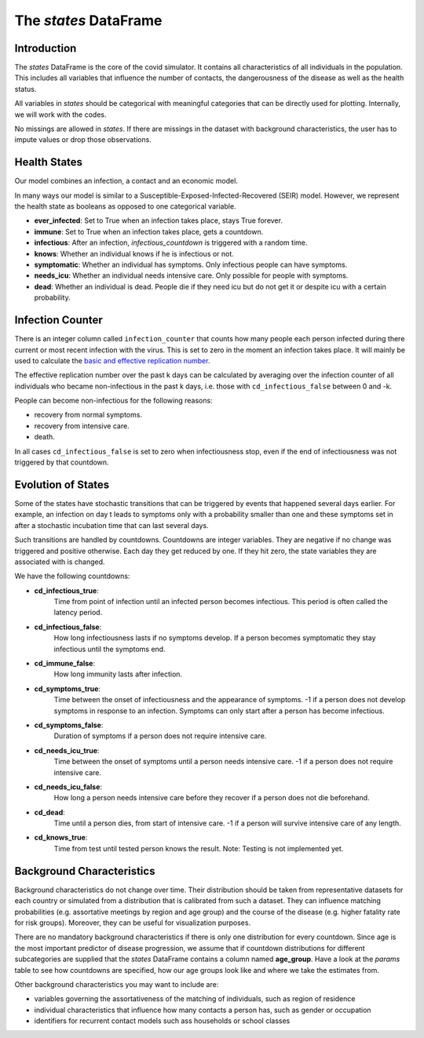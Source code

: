 .. _states:

======================
The `states` DataFrame
======================


Introduction
------------

The `states` DataFrame is the core of the covid simulator. It contains all
characteristics of all individuals in the population. This includes all variables that
influence the number of contacts, the dangerousness of the disease as well as the health
status.

All variables in `states` should be categorical with meaningful categories that can be
directly used for plotting. Internally, we will work with the codes.

No missings are allowed in `states`. If there are missings in the dataset with
background characteristics, the user has to impute values or drop those observations.


Health States
-------------

Our model combines an infection, a contact and an economic model.

In many ways our model is similar to a
Susceptible-Exposed-Infected-Recovered (SEIR) model.
However, we represent the health state as booleans as opposed to one categorical
variable.

- **ever_infected**: Set to True when an infection takes place, stays True forever.
- **immune**: Set to True when an infection takes place, gets a countdown.
- **infectious**: After an infection, `infectious_countdown` is triggered with a random
  time.
- **knows**: Whether an individual knows if he is infectious or not.
- **symptomatic**: Whether an individual has symptoms. Only infectious people can have
  symptoms.
- **needs_icu**: Whether an individual needs intensive care. Only possible for people
  with symptoms.
- **dead**: Whether an individual is dead. People die if they need icu but do not get it
  or despite icu with a certain probability.


Infection Counter
-----------------

There is an integer column called ``infection_counter`` that counts how many people each
person infected during there current or most recent infection with the virus. This is
set to zero in the moment an infection takes place. It will mainly be used to calculate
the `basic and effective replication number <https://en.wikipedia.org/wiki/Basic_reproduction_number>`_.

The effective replication number over the past k days can be calculated by averaging
over the infection counter of all individuals who became non-infectious in the past
k days, i.e. those with ``cd_infectious_false`` between 0 and -k.

People can become non-infectious for the following reasons:

- recovery from normal symptoms.
- recovery from intensive care.
- death.

In all cases ``cd_infectious_false`` is set to zero when infectiousness stop,
even if the end of infectiousness was not triggered by that countdown.


.. _countdowns:

Evolution of States
-------------------

Some of the states have stochastic transitions that can be triggered by events that
happened several days earlier. For example, an infection on day t leads to symptoms only
with a probability smaller than one and these symptoms set in after a stochastic
incubation time that can last several days.

Such transitions are handled by countdowns. Countdowns are integer variables. They are
negative if no change was triggered and positive otherwise. Each day they get reduced by
one. If they hit zero, the state variables they are associated with is changed.

We have the following countdowns:

- **cd_infectious_true**:
    Time from point of infection until an infected person becomes infectious.
    This period is often called the latency period.
- **cd_infectious_false**:
    How long infectiousness lasts if no symptoms develop.
    If a person becomes symptomatic they stay infectious until the symptoms end.
- **cd_immune_false**:
    How long immunity lasts after infection.
- **cd_symptoms_true**:
    Time between the onset of infectiousness and the appearance of symptoms.
    -1 if a person does not develop symptoms in response to an infection.
    Symptoms can only start after a person has become infectious.
- **cd_symptoms_false**:
    Duration of symptoms if a person does not require intensive care.
- **cd_needs_icu_true**:
    Time between the onset of symptoms until a person needs intensive care.
    -1 if a person does not require intensive care.
- **cd_needs_icu_false**:
    How long a person needs intensive care before they recover if a person does not
    die beforehand.
- **cd_dead**:
    Time until a person dies, from start of intensive care.
    -1 if a person will survive intensive care of any length.
- **cd_knows_true**:
    Time from test until tested person knows the result.
    Note: Testing is not implemented yet.


Background Characteristics
--------------------------

Background characteristics do not change over time. Their distribution should be taken
from representative datasets for each country or simulated from a distribution that is
calibrated from such a dataset. They can influence matching probabilities (e.g.
assortative meetings by region and age group) and the course of the disease (e.g. higher
fatality rate for risk groups). Moreover, they can be useful for visualization purposes.

There are no mandatory background characteristics if there is only one distribution for
every countdown. Since age is the most important predictor of disease progression, we
assume that if countdown distributions for different subcategories are supplied that
the `states` DataFrame contains a column named **age_group**.
Have a look at the `params` table to see how countdowns are specified, how our age
groups look like and where we take the estimates from.

Other background characteristics you may want to include are:

- variables governing the assortativeness of the matching of individuals, such as
  region of residence
- individual characteristics that influence how many contacts a person has, such as
  gender or occupation
- identifiers for recurrent contact models such ass households or school classes
